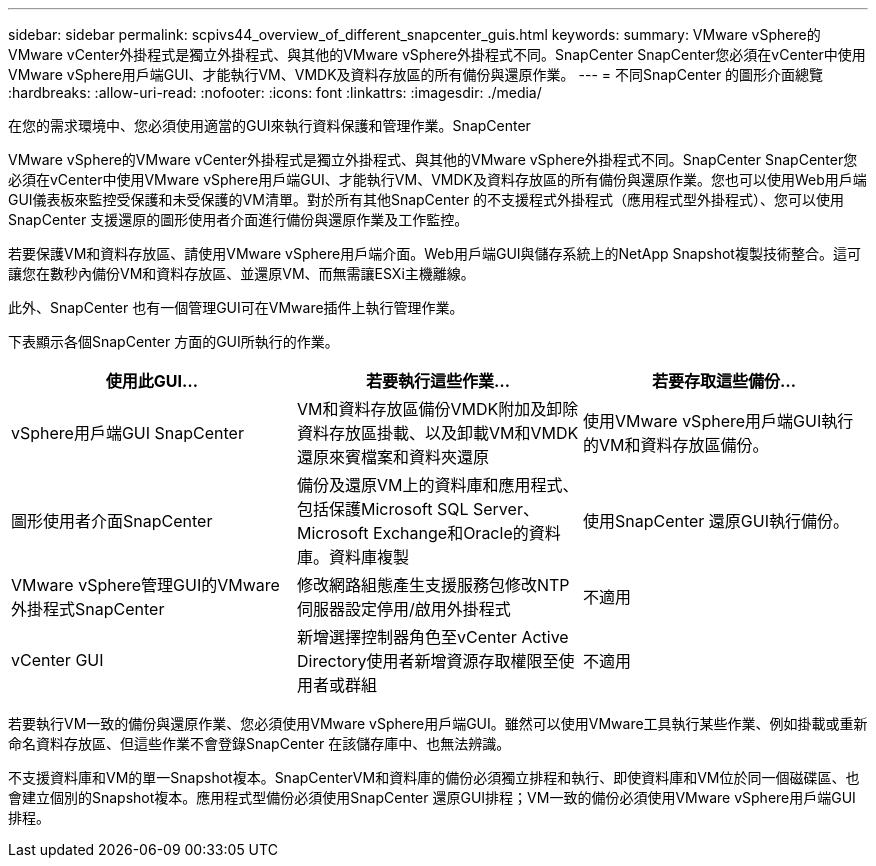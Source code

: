 ---
sidebar: sidebar 
permalink: scpivs44_overview_of_different_snapcenter_guis.html 
keywords:  
summary: VMware vSphere的VMware vCenter外掛程式是獨立外掛程式、與其他的VMware vSphere外掛程式不同。SnapCenter SnapCenter您必須在vCenter中使用VMware vSphere用戶端GUI、才能執行VM、VMDK及資料存放區的所有備份與還原作業。 
---
= 不同SnapCenter 的圖形介面總覽
:hardbreaks:
:allow-uri-read: 
:nofooter: 
:icons: font
:linkattrs: 
:imagesdir: ./media/


[role="lead"]
在您的需求環境中、您必須使用適當的GUI來執行資料保護和管理作業。SnapCenter

VMware vSphere的VMware vCenter外掛程式是獨立外掛程式、與其他的VMware vSphere外掛程式不同。SnapCenter SnapCenter您必須在vCenter中使用VMware vSphere用戶端GUI、才能執行VM、VMDK及資料存放區的所有備份與還原作業。您也可以使用Web用戶端GUI儀表板來監控受保護和未受保護的VM清單。對於所有其他SnapCenter 的不支援程式外掛程式（應用程式型外掛程式）、您可以使用SnapCenter 支援還原的圖形使用者介面進行備份與還原作業及工作監控。

若要保護VM和資料存放區、請使用VMware vSphere用戶端介面。Web用戶端GUI與儲存系統上的NetApp Snapshot複製技術整合。這可讓您在數秒內備份VM和資料存放區、並還原VM、而無需讓ESXi主機離線。

此外、SnapCenter 也有一個管理GUI可在VMware插件上執行管理作業。

下表顯示各個SnapCenter 方面的GUI所執行的作業。

|===
| 使用此GUI… | 若要執行這些作業... | 若要存取這些備份... 


| vSphere用戶端GUI SnapCenter | VM和資料存放區備份VMDK附加及卸除資料存放區掛載、以及卸載VM和VMDK還原來賓檔案和資料夾還原 | 使用VMware vSphere用戶端GUI執行的VM和資料存放區備份。 


| 圖形使用者介面SnapCenter | 備份及還原VM上的資料庫和應用程式、包括保護Microsoft SQL Server、Microsoft Exchange和Oracle的資料庫。資料庫複製 | 使用SnapCenter 還原GUI執行備份。 


| VMware vSphere管理GUI的VMware外掛程式SnapCenter | 修改網路組態產生支援服務包修改NTP伺服器設定停用/啟用外掛程式 | 不適用 


| vCenter GUI | 新增選擇控制器角色至vCenter Active Directory使用者新增資源存取權限至使用者或群組 | 不適用 
|===
若要執行VM一致的備份與還原作業、您必須使用VMware vSphere用戶端GUI。雖然可以使用VMware工具執行某些作業、例如掛載或重新命名資料存放區、但這些作業不會登錄SnapCenter 在該儲存庫中、也無法辨識。

不支援資料庫和VM的單一Snapshot複本。SnapCenterVM和資料庫的備份必須獨立排程和執行、即使資料庫和VM位於同一個磁碟區、也會建立個別的Snapshot複本。應用程式型備份必須使用SnapCenter 還原GUI排程；VM一致的備份必須使用VMware vSphere用戶端GUI排程。
